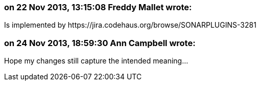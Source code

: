 === on 22 Nov 2013, 13:15:08 Freddy Mallet wrote:
Is implemented by \https://jira.codehaus.org/browse/SONARPLUGINS-3281

=== on 24 Nov 2013, 18:59:30 Ann Campbell wrote:
Hope my changes still capture the intended meaning...

